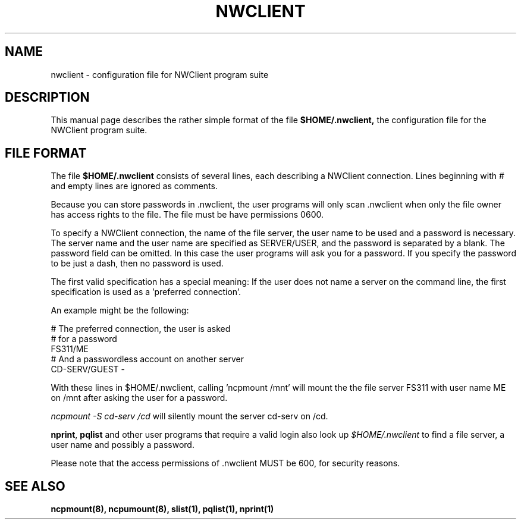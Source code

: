 .TH NWCLIENT 5 12/27/1995 nwclient nwclient
.SH NAME
nwclient \- configuration file for NWClient program suite
.SH DESCRIPTION
This manual page describes the rather simple format of the file
.B $HOME/.nwclient,
the configuration file for the NWClient program suite.
.SH FILE FORMAT
The file 
.B $HOME/.nwclient
consists of several lines, each describing a NWClient
connection. Lines beginning with # and empty lines are ignored as
comments.

Because you can store passwords in .nwclient, the user programs will
only scan .nwclient when only the file owner has access rights to
the file. The file must be have permissions 0600.

To specify a NWClient connection, the name of the file server, the
user name to be used and a password is necessary. The server name and
the user name are specified as SERVER/USER, and the password is
separated by a blank. The password field can be omitted. In this case
the user programs will ask you for a password. If you specify the
password to be just a dash, then no password is used.

The first valid specification has a special meaning: If the user does
not name a server on the command line, the first specification is used
as a 'preferred connection'.

An example might be the following:

   # The preferred connection, the user is asked
   # for a password
   FS311/ME
   # And a passwordless account on another server 
   CD-SERV/GUEST -

With these lines in $HOME/.nwclient, calling 'ncpmount /mnt' will mount
the the file server FS311 with user name ME on /mnt after asking the
user for a password.

\fIncpmount -S cd-serv /cd\fP will silently mount the server cd-serv on /cd.

\fBnprint\fP, \fBpqlist\fP and other user programs that require a valid 
login also look up \fI$HOME/.nwclient\fP to find a file server, a user 
name and possibly a password. 

Please note that the access permissions of .nwclient MUST be 600, for
security reasons.

.SH SEE ALSO
.B ncpmount(8), ncpumount(8), slist(1), pqlist(1), nprint(1)
